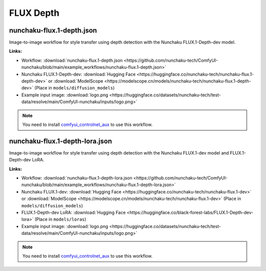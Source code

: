 FLUX Depth
==========

.. _nunchaku-flux.1-depth-json:

nunchaku-flux.1-depth.json
--------------------------

.. image:: https://huggingface.co/datasets/nunchaku-tech/cdn/resolve/main/ComfyUI-nunchaku/workflows/nunchaku-flux.1-depth.png
    :alt: nunchaku-flux.1-depth.json
    :target: https://github.com/nunchaku-tech/ComfyUI-nunchaku/blob/main/example_workflows/nunchaku-flux.1-depth.json

Image-to-image workflow for style transfer using depth detection with the Nunchaku FLUX.1-Depth-dev model.

**Links:**

- Workflow: :download:`nunchaku-flux.1-depth.json <https://github.com/nunchaku-tech/ComfyUI-nunchaku/blob/main/example_workflows/nunchaku-flux.1-depth.json>`
- Nunchaku FLUX.1-Depth-dev: :download:`Hugging Face <https://huggingface.co/nunchaku-tech/nunchaku-flux.1-depth-dev>` or :download:`ModelScope <https://modelscope.cn/models/nunchaku-tech/nunchaku-flux.1-depth-dev>`
  (Place in ``models/diffusion_models``)
- Example input image: :download:`logo.png <https://huggingface.co/datasets/nunchaku-tech/test-data/resolve/main/ComfyUI-nunchaku/inputs/logo.png>`

.. note::

   You need to install `comfyui_controlnet_aux <https://github.com/Fannovel16/comfyui_controlnet_aux>`_ to use this workflow.

.. seealso::
    See node :ref:`nunchaku-flux-dit-loader`.

.. _nunchaku-flux.1-depth-lora-json:

nunchaku-flux.1-depth-lora.json
-------------------------------

.. image:: https://huggingface.co/datasets/nunchaku-tech/cdn/resolve/main/ComfyUI-nunchaku/workflows/nunchaku-flux.1-depth-lora.png
    :alt: nunchaku-flux.1-depth-lora.json
    :target: https://github.com/nunchaku-tech/ComfyUI-nunchaku/blob/main/example_workflows/nunchaku-flux.1-depth-lora.json

Image-to-image workflow for style transfer using depth detection with the Nunchaku FLUX.1-dev model and FLUX.1-Depth-dev LoRA.

**Links:**

- Workflow: :download:`nunchaku-flux.1-depth-lora.json <https://github.com/nunchaku-tech/ComfyUI-nunchaku/blob/main/example_workflows/nunchaku-flux.1-depth-lora.json>`
- Nunchaku FLUX.1-dev: :download:`Hugging Face <https://huggingface.co/nunchaku-tech/nunchaku-flux.1-dev>` or :download:`ModelScope <https://modelscope.cn/models/nunchaku-tech/nunchaku-flux.1-dev>`
  (Place in ``models/diffusion_models``)
- FLUX.1-Depth-dev LoRA: :download:`Hugging Face <https://huggingface.co/black-forest-labs/FLUX.1-Depth-dev-lora>`
  (Place in ``models/loras``)
- Example input image: :download:`logo.png <https://huggingface.co/datasets/nunchaku-tech/test-data/resolve/main/ComfyUI-nunchaku/inputs/logo.png>`

.. note::

   You need to install `comfyui_controlnet_aux <https://github.com/Fannovel16/comfyui_controlnet_aux>`_ to use this workflow.

.. seealso::
    See nodes :ref:`nunchaku-flux-dit-loader`, :ref:`nunchaku-flux-lora-loader`.
